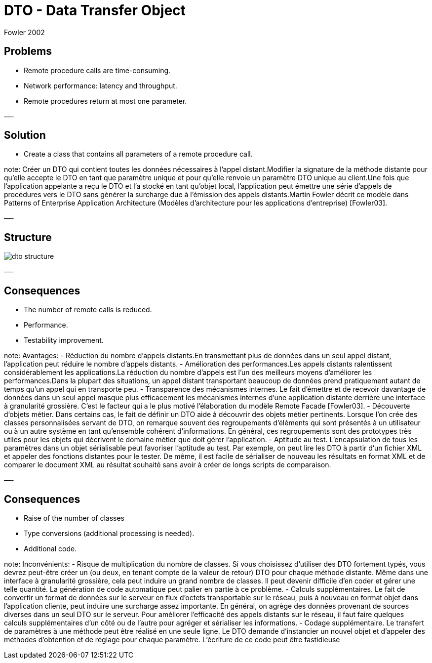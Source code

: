 :revealjs_center: false
:revealjs_display: flex
:revealjs_transition: none
:revealjs_slideNumber: c/t
:revealjs_theme: stereopticon
:revealjs_width: 1920
:revealjs_height: 1080
:revealjs_history: true
:revealjs_margin: 0
:source-highlighter: highlightjs
:imagesdir: images
:includedir: includes
:sectids!:

= DTO - Data Transfer Object

Fowler 2002


== Problems

* Remote procedure calls are time-consuming.
* Network performance: latency and throughput.
* Remote procedures return at most one parameter.

—-

== Solution

* Create a class that contains all parameters of a remote procedure call.

note:
Créer un DTO qui contient toutes les données nécessaires à l’appel distant.Modifier la signature de la méthode distante pour qu’elle accepte le DTO en tant que paramètre unique et pour qu’elle renvoie un paramètre DTO unique au client.Une fois que l’application appelante a reçu le DTO et l’a stocké en tant qu’objet local, l’application peut émettre une série d’appels de procédures vers le DTO sans générer la surcharge due à l’émission des appels distants.Martin Fowler décrit ce modèle dans Patterns of Enterprise Application Architecture (Modèles d'architecture pour les applications d'entreprise) [Fowler03].

—-

== Structure

image::dto-structure.png[align=center]

—-

== Consequences

* The number of remote calls is reduced.
* Performance.
* Testability improvement.

note:
Avantages:
- Réduction du nombre d’appels distants.En transmettant plus de données dans un seul appel distant, l’application peut réduire le nombre d’appels distants.
- Amélioration des performances.Les appels distants ralentissent considérablement les applications.La réduction du nombre d’appels est l’un des meilleurs moyens d’améliorer les performances.Dans la plupart des situations, un appel distant transportant beaucoup de données prend pratiquement autant de temps qu’un appel qui en transporte peu.
- Transparence des mécanismes internes. Le fait d’émettre et de recevoir davantage de données dans un seul appel masque plus efficacement les mécanismes internes d’une application distante derrière une interface à granularité grossière. C’est le facteur qui a le plus motivé l’élaboration du modèle Remote Facade [Fowler03].
- Découverte d’objets métier. Dans certains cas, le fait de définir un DTO aide à découvrir des objets métier pertinents. Lorsque l’on crée des classes personnalisées servant de DTO, on remarque souvent des regroupements d’éléments qui sont présentés à un utilisateur ou à un autre système en tant qu’ensemble cohérent d’informations. En général, ces regroupements sont des prototypes très utiles pour les objets qui décrivent le domaine métier que doit gérer l’application.
- Aptitude au test. L’encapsulation de tous les paramètres dans un objet sérialisable peut favoriser l’aptitude au test. Par exemple, on peut lire les DTO à partir d’un fichier XML et appeler des fonctions distantes pour le tester. De même, il est facile de sérialiser de nouveau les résultats en format XML et de comparer le document XML au résultat souhaité sans avoir à créer de longs scripts de comparaison.

—-

== Consequences

* Raise of the number of classes
* Type conversions (additional processing is needed).
* Additional code.

note:
Inconvénients:
- Risque de multiplication du nombre de classes. Si vous choisissez d’utiliser des DTO fortement typés, vous devrez peut-être créer un (ou deux, en tenant compte de la valeur de retour) DTO pour chaque méthode distante. Même dans une interface à granularité grossière, cela peut induire un grand nombre de classes. Il peut devenir difficile d’en coder et gérer une telle quantité. La génération de code automatique peut palier en partie à ce problème.
- Calculs supplémentaires. Le fait de convertir un format de données sur le serveur en flux d’octets transportable sur le réseau, puis à nouveau en format objet dans l’application cliente, peut induire une surcharge assez importante. En général, on agrège des données provenant de sources diverses dans un seul DTO sur le serveur. Pour améliorer l’efficacité des appels distants sur le réseau, il faut faire quelques calculs supplémentaires d’un côté ou de l’autre pour agréger et sérialiser les informations.
- Codage supplémentaire. Le transfert de paramètres à une méthode peut être réalisé en une seule ligne. Le DTO demande d’instancier un nouvel objet et d’appeler des méthodes d’obtention et de réglage pour chaque paramètre. L’écriture de ce code peut être fastidieuse
